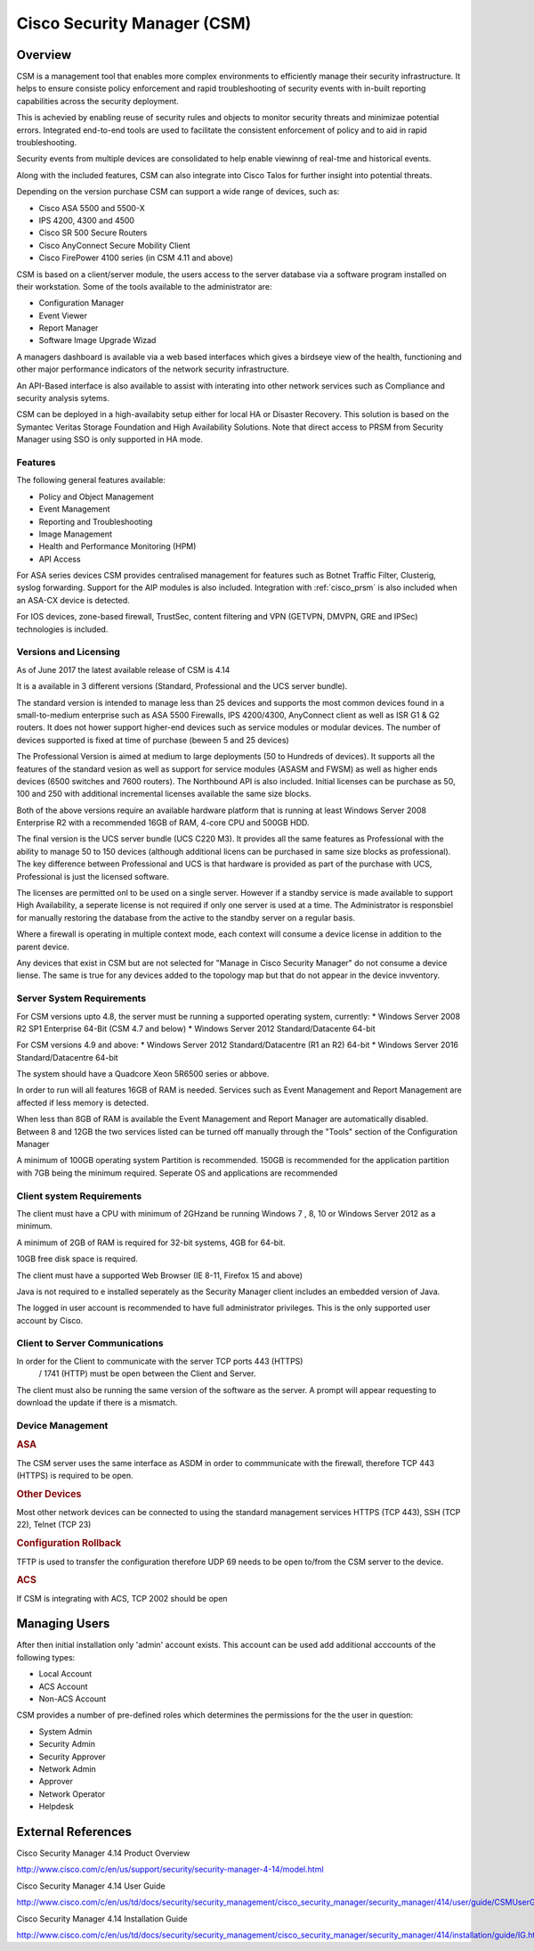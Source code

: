.. _cisco_csm:

############################
Cisco Security Manager (CSM)
############################

Overview
========

CSM is a management tool that enables more complex environments to
efficiently manage their security infrastructure. It helps to ensure
consiste policy enforcement and rapid troubleshooting of security
events with in-built reporting capabilities across the security
deployment.

This is achevied by enabling reuse of security rules and objects to
monitor security threats and minimizae potential errors.  Integrated
end-to-end tools are used to facilitate the consistent enforcement
of policy and to aid in rapid troubleshooting.

Security events from multiple devices are consolidated to help
enable viewinng of real-tme and historical events.

Along with the included features, CSM can also integrate into Cisco Talos
for further insight into potential threats.

Depending on the version purchase CSM can support a wide range of devices,
such as:

* Cisco ASA 5500 and 5500-X

* IPS 4200, 4300 and 4500

* Cisco SR 500 Secure Routers

* Cisco AnyConnect Secure Mobility Client

* Cisco FirePower 4100 series (in CSM 4.11 and above)

CSM is based on a client/server module, the users access to the server
database via a software program installed on their workstation. Some
of the tools available to the administrator are:

* Configuration Manager

* Event Viewer

* Report Manager

* Software Image Upgrade Wizad

A managers dashboard is available via a web based interfaces which gives
a birdseye view of the health, functioning and other major performance
indicators of the network security infrastructure.

An API-Based interface is also available to assist with interating into
other network services such as Compliance and security analysis sytems.

CSM can be deployed in a high-availabity setup either for local HA or
Disaster Recovery.  This solution is based on the Symantec Veritas
Storage Foundation and High Availability Solutions. Note that direct
access to PRSM from Security Manager using SSO is only supported in
HA mode.


Features
--------


The following general features available:

* Policy and Object Management

* Event Management

* Reporting and Troubleshooting

* Image Management

* Health and Performance Monitoring (HPM)

* API Access

For ASA series devices CSM provides centralised management for features such
as Botnet Traffic Filter, Clusterig, syslog forwarding. Support for
the AIP modules is also included. Integration with :ref:`cisco_prsm` is also
included when an ASA-CX device is detected.

For IOS devices, zone-based firewall, TrustSec, content filtering and VPN
(GETVPN, DMVPN, GRE and IPSec) technologies is included.


Versions and Licensing
----------------------

As of June 2017 the latest available release of CSM is 4.14

It is a available in 3 different versions (Standard, Professional and
the UCS server bundle).

The standard version is intended to manage less than 25 devices and
supports the most common devices found in a small-to-medium enterprise
such as ASA 5500 Firewalls, IPS 4200/4300, AnyConnect client as well as
ISR G1 & G2 routers. It does not hower support higher-end devices such
as service modules or modular devices. The number of devices supported
is fixed at time of purchase (beween 5 and 25 devices)

The Professional Version is aimed at medium to large deployments (50 to
Hundreds of devices).  It supports all the features of the standard
vesion as well as support for service modules (ASASM and FWSM) as well
as higher ends devices (6500 switches and 7600 routers). The Northbound
API is also included.  Initial licenses can be purchase as 50, 100 and 250
with additional incremental licenses available the same size blocks.

Both of the above versions require an available hardware platform that
is running at least Windows Server 2008 Enterprise R2 with a recommended
16GB of RAM, 4-core CPU and 500GB HDD.

The final version is the UCS server bundle (UCS C220 M3). It provides
all the same features as Professional with the ability to manage 50 to
150 devices (although additional licens can be purchased in same size
blocks as professional).  The key difference between Professional and UCS
is that hardware is provided as part of the purchase with UCS, Professional
is just the licensed software.


The licenses are permitted onl to be used on a single server. However if
a standby service is made available to support High Availability, a seperate
license is not required if only one server is used at a time. The
Administrator is responsbiel for manually restoring the database from the
active to the standby server on a regular basis.

Where a firewall is operating in multiple context mode, each context will
consume a device license in addition to the parent device.

Any devices that exist in CSM but are not selected for "Manage in Cisco
Security Manager" do not consume a device liense. The same is true for
any devices added to the topology map but that do not appear in the device
invventory.

Server System Requirements
--------------------------

For CSM versions upto 4.8, the server must be running a supported operating
system, currently:
* Windows Server 2008 R2 SP1 Enterprise 64-Bit (CSM 4.7 and below)
* Windows Server 2012 Standard/Datacente 64-bit

For CSM versions 4.9 and above:
* Windows Server 2012 Standard/Datacentre (R1 an R2) 64-bit
* Windows Server 2016 Standard/Datacentre 64-bit

The system should have a Quadcore Xeon 5R6500 series or abbove.

In order to run will all features 16GB of RAM is needed. Services such
as Event Management and Report Management are affected if less memory
is detected.

When less than 8GB of RAM is available the Event Management
and Report Manager are automatically disabled.  Between 8 and 12GB the
two services listed can be turned off manually through the "Tools"
section of the Configuration Manager

A minimum of 100GB operating system Partition is recommended. 150GB is
recommended for the application partition with 7GB being the minimum
required.  Seperate OS and applications are recommended

Client system Requirements
--------------------------

The client must have a CPU with minimum of 2GHzand be running Windows 7
, 8, 10 or Windows Server 2012 as a minimum.

A minimum of 2GB of RAM is required for 32-bit systems, 4GB for 64-bit.

10GB free disk space is required.

The client must have a supported Web Browser (IE 8-11, Firefox 15 and above)

Java is not required to e installed seperately as the Security Manager
client includes an embedded version of Java.

The logged in user account is recommended to have full administrator
privileges.  This is the only supported user account by Cisco.

Client to Server Communications
-------------------------------

In order for the Client to communicate with the server TCP ports 443 (HTTPS)
 / 1741 (HTTP) must be open between the Client and Server.

The client must also be running the same version of the software as the
server.  A prompt will appear requesting to download the update if there
is a mismatch.

Device Management
-----------------

.. rubric:: ASA

The CSM server uses the same interface as ASDM in order to commmunicate
with the firewall, therefore TCP 443 (HTTPS) is required to be open.


.. rubric:: Other Devices

Most other network devices can be connected to using the standard
management services HTTPS (TCP 443), SSH (TCP 22), Telnet (TCP 23)

.. rubric:: Configuration Rollback

TFTP is used to transfer the configuration therefore UDP 69 needs
to be open to/from the CSM server to the device.

.. rubric:: ACS

If CSM is integrating with ACS, TCP 2002 should be open


Managing Users
==============

After then initial installation only 'admin' account exists.  This account
can be used add additional acccounts of the following types:

* Local Account

* ACS Account

* Non-ACS Account

CSM provides a number of pre-defined roles which determines the permissions
for the  the user in question:

* System Admin

* Security Admin

* Security Approver

* Network Admin

* Approver

* Network Operator

* Helpdesk


External References
==================

Cisco Security Manager 4.14 Product Overview

http://www.cisco.com/c/en/us/support/security/security-manager-4-14/model.html

Cisco Security Manager 4.14 User Guide

http://www.cisco.com/c/en/us/td/docs/security/security_management/cisco_security_manager/security_manager/414/user/guide/CSMUserGuide.html


Cisco Security Manager 4.14 Installation Guide

http://www.cisco.com/c/en/us/td/docs/security/security_management/cisco_security_manager/security_manager/414/installation/guide/IG.html
